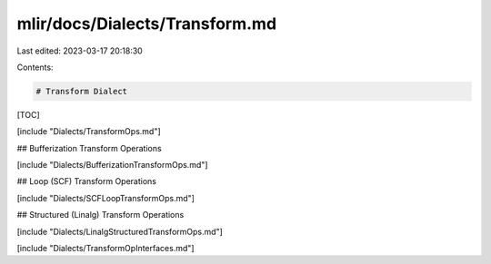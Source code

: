 mlir/docs/Dialects/Transform.md
===============================

Last edited: 2023-03-17 20:18:30

Contents:

.. code-block:: md

    # Transform Dialect

[TOC]

[include "Dialects/TransformOps.md"]

## Bufferization Transform Operations

[include "Dialects/BufferizationTransformOps.md"]

## Loop (SCF) Transform Operations

[include "Dialects/SCFLoopTransformOps.md"]

## Structured (Linalg) Transform Operations

[include "Dialects/LinalgStructuredTransformOps.md"]

[include "Dialects/TransformOpInterfaces.md"]


